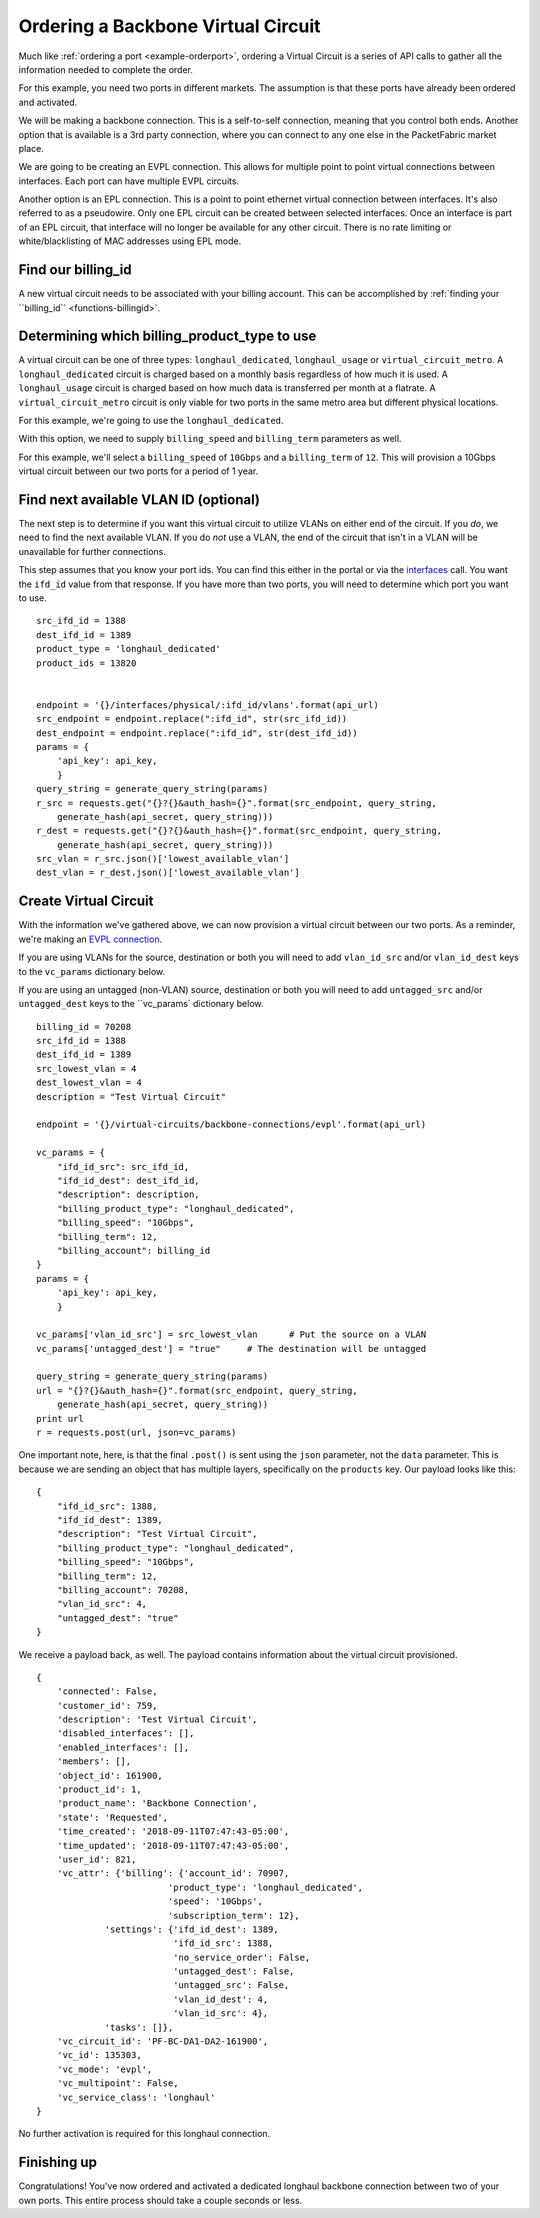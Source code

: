 .. _example-ordervirtualcircuit-backbone:

Ordering a Backbone Virtual Circuit
==========================

Much like :ref:`ordering a port <example-orderport>`, ordering a Virtual Circuit
is a series of API calls to gather all the information needed to complete the
order.

For this example, you need two ports in different markets. The assumption is that
these ports have already been ordered and activated.

We will be making a backbone connection. This is a self-to-self connection, meaning
that you control both ends. Another option that is available is a 3rd party
connection, where you can connect to any one else in the PacketFabric market place.

We are going to be creating an EVPL connection. This allows for multiple point to
point virtual connections between interfaces. Each port can have multiple EVPL circuits.

Another option is an EPL connection. This is a point to point ethernet virtual connection
between interfaces. It's also referred to as a pseudowire. Only one EPL circuit
can be created between selected interfaces. Once an interface is part of an EPL
circuit, that interface will no longer be available for any other circuit.
There is no rate limiting or white/blacklisting of MAC addresses using EPL mode.

.. _example-ordervirtualcircuit-billingid

Find our billing_id
-------------------

A new virtual circuit needs to be associated with your billing account. This can be accomplished
by :ref:`finding your ``billing_id`` <functions-billingid>`.

.. _example-ordervirtualcircuit-productids

Determining which billing_product_type to use
---------------------------------------------

A virtual circuit can be one of three types: ``longhaul_dedicated``,
``longhaul_usage`` or ``virtual_circuit_metro``. A ``longhaul_dedicated``
circuit is charged based on a monthly basis regardless of how much it is used. A
``longhaul_usage`` circuit is charged based on how much data is transferred per
month at a flatrate. A ``virtual_circuit_metro`` circuit is only viable for two
ports in the same metro area but different physical locations.

For this example, we're going to use the ``longhaul_dedicated``.

With this option, we need to supply ``billing_speed`` and ``billing_term``
parameters as well.

For this example, we'll select a ``billing_speed`` of ``10Gbps`` and a
``billing_term`` of ``12``. This will provision a 10Gbps virtual circuit between
our two ports for a period of 1 year.


.. _example-ordervirtualcircuit-findvlan

Find next available VLAN ID (optional)
--------------------------------------

The next step is to determine if you want this virtual circuit to utilize VLANs on
either end of the circuit. If you *do*, we need to find the next available VLAN. If you
do *not* use a VLAN, the end of the circuit that isn't in a VLAN will be unavailable for
further connections.

This step assumes that you know your port ids. You can find this either in the portal or
via the `interfaces <https://docs.packetfabric.com/#api-Interface-GetInterfacesPhysical>`__
call. You want the ``ifd_id`` value from that response. If you have more than two ports,
you will need to determine which port you want to use.

::

    src_ifd_id = 1388
    dest_ifd_id = 1389
    product_type = 'longhaul_dedicated'
    product_ids = 13820


    endpoint = '{}/interfaces/physical/:ifd_id/vlans'.format(api_url)
    src_endpoint = endpoint.replace(":ifd_id", str(src_ifd_id))
    dest_endpoint = endpoint.replace(":ifd_id", str(dest_ifd_id))
    params = {
        'api_key': api_key,
        }
    query_string = generate_query_string(params)
    r_src = requests.get("{}?{}&auth_hash={}".format(src_endpoint, query_string,
        generate_hash(api_secret, query_string)))
    r_dest = requests.get("{}?{}&auth_hash={}".format(src_endpoint, query_string,
        generate_hash(api_secret, query_string)))
    src_vlan = r_src.json()['lowest_available_vlan']
    dest_vlan = r_dest.json()['lowest_available_vlan']


.. _example-ordervirtualcircuit-createvc

Create Virtual Circuit
----------------------

With the information we've gathered above, we can now provision a virtual circuit
between our two ports. As a reminder, we're making an
`EVPL connection <https://docs.packetfabric.com/#api-Virtual_Circuits-PostVirtualCircuitsBackboneConnectionsEVPL>`__.

If you are using VLANs for the source, destination or both you will need to add
``vlan_id_src`` and/or ``vlan_id_dest`` keys to the ``vc_params`` dictionary below.

If you are using an untagged (non-VLAN) source, destination or both you will need
to add ``untagged_src`` and/or ``untagged_dest`` keys to the ``vc_params` dictionary
below.

::

    billing_id = 70208
    src_ifd_id = 1388
    dest_ifd_id = 1389
    src_lowest_vlan = 4
    dest_lowest_vlan = 4
    description = "Test Virtual Circuit"

    endpoint = '{}/virtual-circuits/backbone-connections/evpl'.format(api_url)

    vc_params = {
        "ifd_id_src": src_ifd_id,
        "ifd_id_dest": dest_ifd_id,
        "description": description,
        "billing_product_type": "longhaul_dedicated",
        "billing_speed": "10Gbps",
        "billing_term": 12,
        "billing_account": billing_id
    }
    params = {
        'api_key': api_key,
        }

    vc_params['vlan_id_src'] = src_lowest_vlan      # Put the source on a VLAN
    vc_params['untagged_dest'] = "true"     # The destination will be untagged

    query_string = generate_query_string(params)
    url = "{}?{}&auth_hash={}".format(src_endpoint, query_string,
        generate_hash(api_secret, query_string))
    print url
    r = requests.post(url, json=vc_params)

One important note, here, is that the final ``.post()`` is sent using the ``json``
parameter, not the ``data`` parameter. This is because we are sending an object
that has multiple layers, specifically on the ``products`` key. Our payload
looks like this::

    {
        "ifd_id_src": 1388,
        "ifd_id_dest": 1389,
        "description": "Test Virtual Circuit",
        "billing_product_type": "longhaul_dedicated",
        "billing_speed": "10Gbps",
        "billing_term": 12,
        "billing_account": 70208,
        "vlan_id_src": 4,
        "untagged_dest": "true"
    }

We receive a payload back, as well. The payload contains information about the
virtual circuit provisioned.

::

    {
        'connected': False,
        'customer_id': 759,
        'description': 'Test Virtual Circuit',
        'disabled_interfaces': [],
        'enabled_interfaces': [],
        'members': [],
        'object_id': 161900,
        'product_id': 1,
        'product_name': 'Backbone Connection',
        'state': 'Requested',
        'time_created': '2018-09-11T07:47:43-05:00',
        'time_updated': '2018-09-11T07:47:43-05:00',
        'user_id': 821,
        'vc_attr': {'billing': {'account_id': 70907,
                             'product_type': 'longhaul_dedicated',
                             'speed': '10Gbps',
                             'subscription_term': 12},
                 'settings': {'ifd_id_dest': 1389,
                              'ifd_id_src': 1388,
                              'no_service_order': False,
                              'untagged_dest': False,
                              'untagged_src': False,
                              'vlan_id_dest': 4,
                              'vlan_id_src': 4},
                 'tasks': []},
        'vc_circuit_id': 'PF-BC-DA1-DA2-161900',
        'vc_id': 135303,
        'vc_mode': 'evpl',
        'vc_multipoint': False,
        'vc_service_class': 'longhaul'
    }

No further activation is required for this longhaul connection.

Finishing up
------------

Congratulations! You've now ordered and activated a dedicated longhaul backbone
connection between two of your own ports. This entire process should take a couple
seconds or less.
